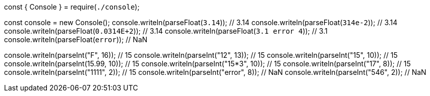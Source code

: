 const { Console } = require(`./console`);

const console = new Console();
console.writeln(parseFloat(`3.14`)); // 3.14
console.writeln(parseFloat(`314e-2`)); // 3.14
console.writeln(parseFloat(`0.0314E+2`)); // 3.14 
console.writeln(parseFloat(`3.1 error 4`)); // 3.1
console.writeln(parseFloat(`error`)); // NaN

console.writeln(parseInt("F", 16)); // 15
console.writeln(parseInt("12", 13)); // 15
console.writeln(parseInt("15", 10)); // 15
console.writeln(parseInt(15.99, 10)); // 15
console.writeln(parseInt("15*3", 10)); // 15
console.writeln(parseInt("17", 8)); // 15
console.writeln(parseInt("1111", 2)); // 15
console.writeln(parseInt("error", 8)); // NaN
console.writeln(parseInt("546", 2)); // NaN


